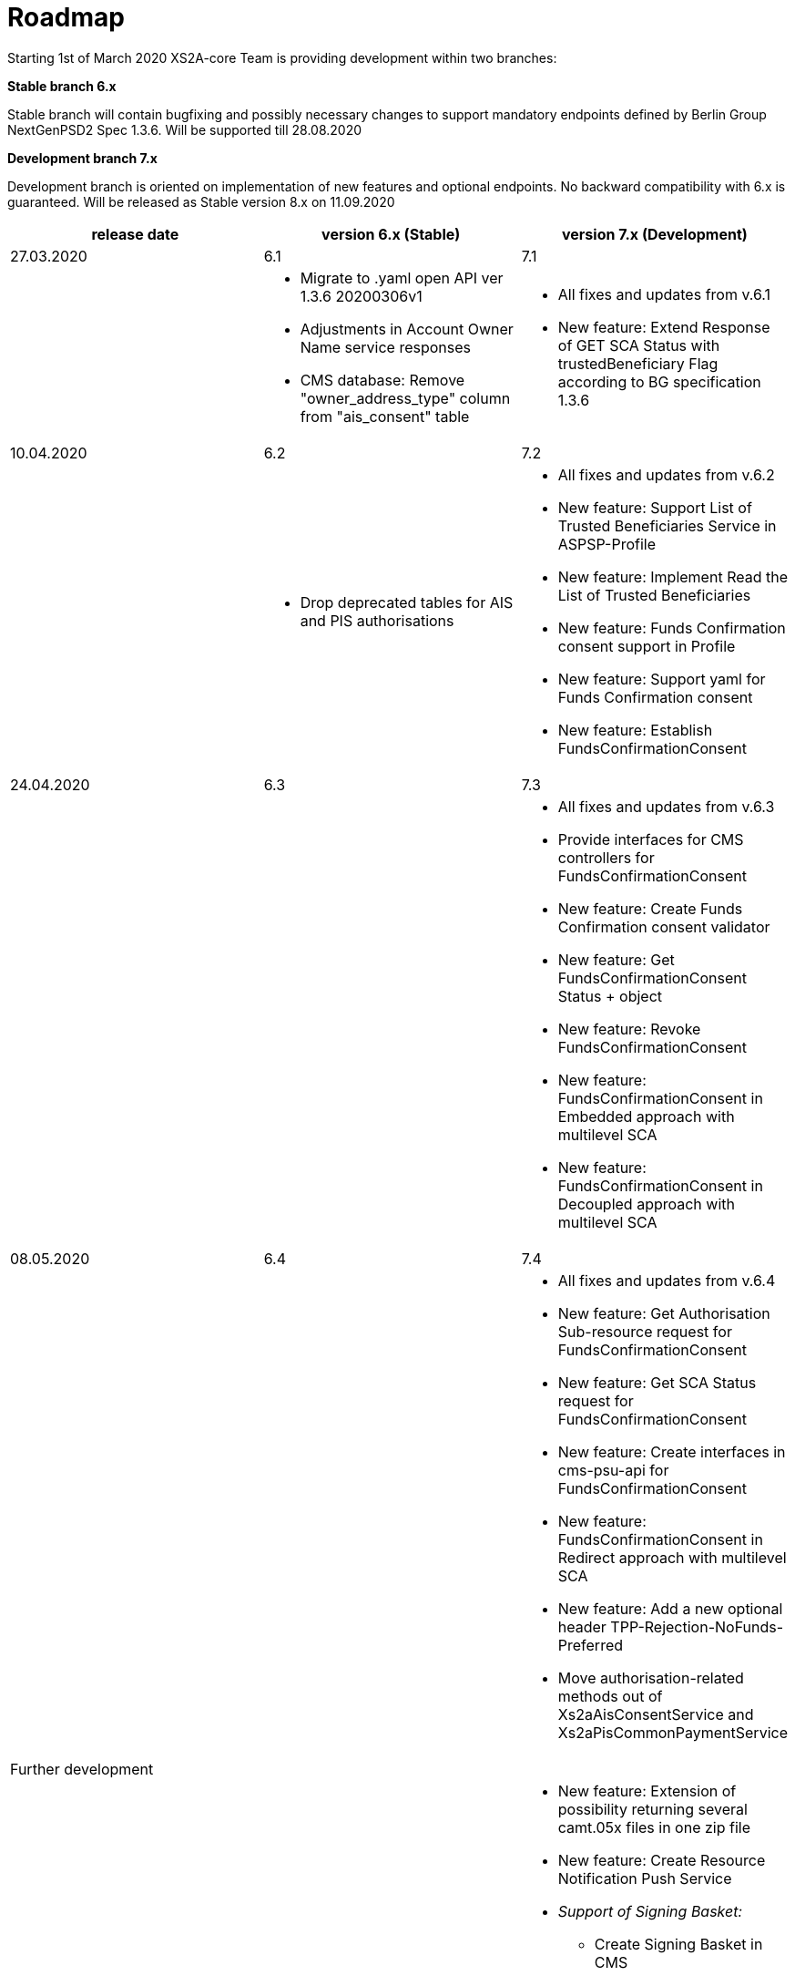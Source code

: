 = Roadmap

Starting 1st of March 2020 XS2A-core Team is providing development within two branches:

*Stable branch 6.x*

Stable branch will contain bugfixing and possibly necessary changes to support mandatory endpoints defined by Berlin Group NextGenPSD2 Spec 1.3.6. Will be supported till 28.08.2020

*Development branch 7.x*

Development branch is oriented on implementation of new features and optional endpoints.
No backward compatibility with 6.x is guaranteed. Will be released as Stable version 8.x on 11.09.2020

[cols="3*.<"]
|===
|release date|version 6.x (Stable)|version 7.x (Development)

|27.03.2020|6.1|7.1

a|

a|* Migrate to .yaml open API ver 1.3.6 20200306v1

* Adjustments in Account Owner Name service responses 

* CMS database: Remove "owner_address_type" column from "ais_consent" table

a|* All fixes and updates from v.6.1

* New feature: Extend Response of GET SCA Status with trustedBeneficiary Flag according to BG specification 1.3.6

|10.04.2020|6.2|7.2

a|

a|* Drop deprecated tables for AIS and PIS authorisations

a|* All fixes and updates from v.6.2

* New feature: Support List of Trusted Beneficiaries Service in ASPSP-Profile

* New feature: Implement Read the List of Trusted Beneficiaries

* New feature: Funds Confirmation consent support in Profile

* New feature: Support yaml for Funds Confirmation consent

* New feature: Establish FundsConfirmationConsent

|24.04.2020|6.3|7.3

a|

a| 

a|* All fixes and updates from v.6.3

* Provide interfaces for CMS controllers for FundsConfirmationConsent

* New feature: Create Funds Confirmation consent validator

* New feature: Get FundsConfirmationConsent Status + object

* New feature: Revoke FundsConfirmationConsent

* New feature: FundsConfirmationConsent in Embedded approach with multilevel SCA

* New feature: FundsConfirmationConsent in Decoupled approach with multilevel SCA

|08.05.2020|6.4|7.4

a|

a|

a|* All fixes and updates from v.6.4

* New feature: Get Authorisation Sub-resource request for FundsConfirmationConsent

* New feature: Get SCA Status request for FundsConfirmationConsent 

* New feature: Create interfaces in cms-psu-api for FundsConfirmationConsent

* New feature: FundsConfirmationConsent in Redirect approach with multilevel SCA

* New feature: Add a new optional header TPP-Rejection-NoFunds-Preferred

* Move authorisation-related methods out of Xs2aAisConsentService and Xs2aPisCommonPaymentService

|Further development| |

a|

a|

a|* New feature: Extension of possibility returning several camt.05x files in one zip file

* New feature: Create Resource Notification Push Service

* _Support of Signing Basket:_

- Create Signing Basket in CMS 

- Implement Establish Signing Basket request

- Implement Cancellation of Signing Baskets

- Support Signing Basket in Embedded approach with multilevel SCA

- Support Signing Basket in Decoupled approach with multilevel SCA

- Support Signing Basket in Redirect approach with multilevel SCA

- Implement Get Authorisation Sub-resources for Signing Baskets

- Create interfaces in cms-psu-api for Signing Basket

- Implement Get Signing Basket Status Request

- Implement Get Signing Basket Request 

- Implement Get SCA Status request for Signing Baskets

- Add calls to SPI for Signing Basket

|===